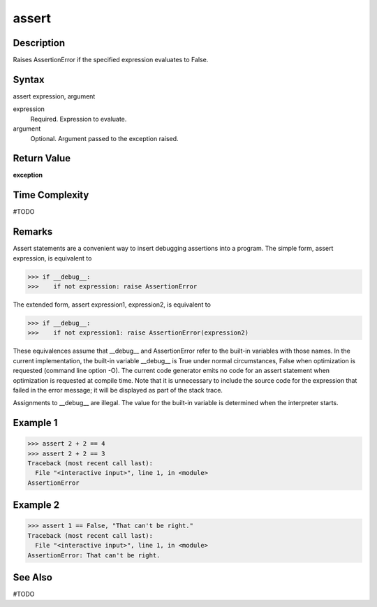 ====
assert
====

Description
====
Raises AssertionError if the specified expression evaluates to False.

Syntax
====
assert expression, argument

expression
    Required. Expression to evaluate.
argument
    Optional. Argument passed to the exception raised.
    
Return Value
====
**exception**

Time Complexity
====
#TODO

Remarks
====
Assert statements are a convenient way to insert debugging assertions into a program.
The simple form, assert expression, is equivalent to

>>> if __debug__:
>>>    if not expression: raise AssertionError

The extended form, assert expression1, expression2, is equivalent to

>>> if __debug__:
>>>    if not expression1: raise AssertionError(expression2)

These equivalences assume that __debug__ and AssertionError refer to the built-in variables with those names. In the current implementation, the built-in variable __debug__ is True under normal circumstances, False when optimization is requested (command line option -O). The current code generator emits no code for an assert statement when optimization is requested at compile time. Note that it is unnecessary to include the source code for the expression that failed in the error message; it will be displayed as part of the stack trace.

Assignments to __debug__ are illegal. The value for the built-in variable is determined when the interpreter starts.

Example 1
====
>>> assert 2 + 2 == 4
>>> assert 2 + 2 == 3
Traceback (most recent call last):
  File "<interactive input>", line 1, in <module>
AssertionError

Example 2
====
>>> assert 1 == False, "That can't be right."
Traceback (most recent call last):
  File "<interactive input>", line 1, in <module>
AssertionError: That can't be right.

See Also
====
#TODO

